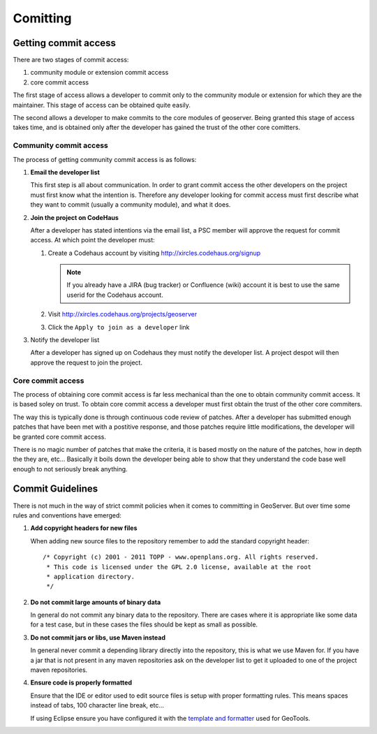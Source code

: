 .. _comitting:

Comitting
=========

Getting commit access
---------------------

There are two stages of commit access:

#. community module or extension commit access
#. core commit access

The first stage of access allows a developer to commit only to the community
module or extension for which they are the maintainer. This stage of access can
be obtained quite easily. 

The second allows a developer to make commits to the core modules of geoserver.
Being granted this stage of access takes time, and is obtained only after the 
developer has gained the trust of the other core comitters.

Community commit access
^^^^^^^^^^^^^^^^^^^^^^^

The process of getting community commit access is as follows:

#. **Email the developer list**  

   This first step is all about communication. In order to grant commit access
   the other developers on the project must first know what the intention is.
   Therefore any developer looking for commit access must first describe what
   they want to commit (usually a community module), and what it does.

#. **Join the project on CodeHaus**

   After a developer has stated intentions via the email list, a PSC member 
   will approve the request for commit access. At which point the developer 
   must:

   #. Create a Codehaus account by visiting http://xircles.codehaus.org/signup

      .. note::

         If you already have a JIRA (bug tracker) or Confluence (wiki) 
         account it is best to use the same userid for the Codehaus account.

   #. Visit http://xircles.codehaus.org/projects/geoserver
   #. Click the ``Apply to join as a developer`` link

      .. image:: codehaus-join.jpg
         :width: 450

#. Notify the developer list

   After a developer has signed up on Codehaus they must notify the developer
   list. A project despot will then approve the request to join the project.

Core commit access
^^^^^^^^^^^^^^^^^^

The process of obtaining core commit access is far less mechanical than the one
to obtain community commit access. It is based soley on trust. To obtain core
commit access a developer must first obtain the trust of the other core 
commiters.

The way this is typically done is through continuous code review of patches. 
After a developer has submitted enough patches that have been met with a 
postitive response, and those patches require little modifications, the 
developer will be granted core commit access. 

There is no magic number of patches that make the criteria, it is based mostly
on the nature of the patches, how in depth the they are, etc... Basically it 
boils down the developer being able to show that they understand the code base
well enough to not seriously break anything.

Commit Guidelines
-----------------

There is not much in the way of strict commit policies when it comes to committing
in GeoServer. But over time some rules and conventions have emerged:

#. **Add copyright headers for new files**

   When adding new source files to the repository remember to add the standard 
   copyright header::

     /* Copyright (c) 2001 - 2011 TOPP - www.openplans.org. All rights reserved.
      * This code is licensed under the GPL 2.0 license, available at the root
      * application directory.
      */

#. **Do not commit large amounts of binary data**

   In general do not commit any binary data to the repository. There are cases where
   it is appropriate like some data for a test case, but in these cases the files 
   should be kept as small as possible.

#. **Do not commit jars or libs, use Maven instead**

   In general never commit a depending library directly into the repository, this is
   what we use Maven for. If you have a jar that is not present in any maven 
   repositories ask on the developer list to get it uploaded to one of the project
   maven repositories.

#. **Ensure code is properly formatted**

   Ensure that the IDE or editor used to edit source files is setup with proper 
   formatting rules. This means spaces instead of tabs, 100 character line break,
   etc...

   If using Eclipse ensure you have configured it with the `template and formatter <http://docs.geotools.org/latest/developer/guide/conventions/code/style.html#use-of-formatting-tools>`_
   used for GeoTools. 


